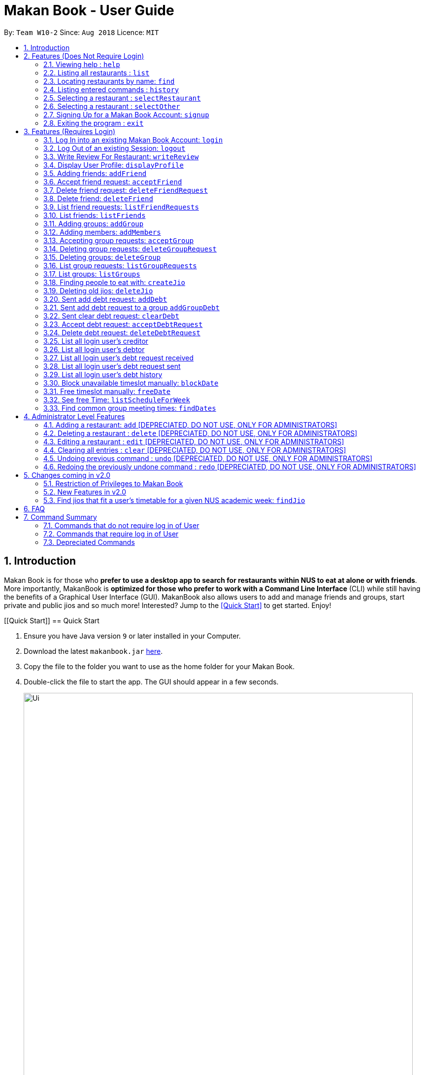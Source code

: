 = Makan Book - User Guide
:site-section: UserGuide
:toc:
:toc-title:
:toc-placement: preamble
:sectnums:
:imagesDir: images
:stylesDir: stylesheets
:xrefstyle: full
:experimental:
ifdef::env-github[]
:tip-caption: :bulb:
:note-caption: :information_source:
endif::[]
:repoURL: https://github.com/CS2103-AY1819S1-W10-2/main

By: `Team W10-2`      Since: `Aug 2018`      Licence: `MIT`

== Introduction

Makan Book is for those who *prefer to use a desktop app to search for restaurants within NUS to eat at alone or with friends*. More importantly, MakanBook is *optimized for those who prefer to work with a Command Line Interface* (CLI) while still having the benefits of a Graphical User Interface (GUI). MakanBook also allows users to add and manage friends and groups, start private and public jios and so much more! Interested? Jump to the <<Quick Start>> to get started. Enjoy!

// tag::evanmok2401(2)[]
[[Quick Start]]
== Quick Start

.  Ensure you have Java version `9` or later installed in your Computer.
.  Download the latest `makanbook.jar` link:{repoURL}/releases[here].
.  Copy the file to the folder you want to use as the home folder for your Makan Book.
.  Double-click the file to start the app. The GUI should appear in a few seconds.
+
image::Ui.png[width="790"]
+
.  Type the command in the command box and press kbd:[Enter] to execute it. +
e.g. typing *`help`* and pressing kbd:[Enter] will open the help window.
.  Some example commands you can try:

* *`list`* : lists all restaurants
* **`signup`**`u/johnnydoe pwd/pAssw0rd n/John Doe p/98765432 e/johnd@example.com` : Sign Up for an account in the Makan Book.
Allows you to use Makan Book's many features
* *`exit`* : exits the app

.  Refer to <<Features>> for details of each command.

[[Features]]
== Features (Does Not Require Login)

====
*Command Format*

* Words in `UPPER_CASE` are the parameters to be supplied by the user e.g. in `add n/NAME`, `NAME` is a parameter which can be used as `add n/John Doe`.
* Items in square brackets are optional e.g `n/NAME [u/USERNAME]` can be used as `n/Waa Cow u/navekom` or as `n/Waa Cow`.
* Items with `…`​ after them can be used multiple times including zero times e.g. `[u/USERNAME]...` can be used as `{nbsp}` (i.e. 0 times), `u/navekom`, `u/katespade u/themyth` etc.
* Parameters can be in any order e.g. if the command specifies `u/USERNAME pwd/PASSWORD`, `pwd/PASSWORD u/USERNAME` is also acceptable.
====

[NOTE]
====
Makan Book data is saved in the hard disk automatically after any command that changes the data. +
There is no need to save manually.
====

=== Viewing help : `help`

Format: `help`

=== Listing all restaurants : `list`

Shows a list of all restaurants in the makan book. +
Format: `list`

=== Locating restaurants by name: `find`

Finds restaurants whose names contain any of the given keywords. +
Format: `find KEYWORD [MORE_KEYWORDS]`

****
* The search is case insensitive. e.g `Waa Cow` will match `waa cow`
* The order of the keywords does not matter. e.g. `Cow Waa` will match `Waa Cow`
* Only the name is searched.
* Only full words will be matched e.g. `Cow` will not match `Co`
* Restaurants matching at least one keyword will be returned (i.e. `OR` search). e.g. `Waa Lao` will return `Waa Cow`, `Lao Ban`
****

Examples:

* `find Waa Lao` +
Returns `Waa Cow` and `Lao Ban`
* `find Din Tai Fung` +
Returns any restaurant having names `Din`, `Tai`, or `Fung`

=== Listing entered commands : `history`

Lists all the commands that you have entered in reverse chronological order. +
Format: `history`

[NOTE]
====
Pressing the kbd:[&uarr;] and kbd:[&darr;] arrows will display the previous and next input respectively in the command box.
====

=== Selecting a restaurant : `selectRestaurant`

Selects the restaurant identified by the index number used in the displayed restaurant list. It will display the webpage of the restaurant
which contains it's details, overall rating and reviews written by users +
Format: `selectRestaurant INDEX`

****
* Selects the restaurant and loads the restaurant page at the specified `INDEX`.
* The index refers to the index number shown in the displayed restaurant list.
* The index *must be a positive integer* `1, 2, 3, ...`
****

Examples:

* `list` +
`selectRestaurant 2` +
Selects the 2nd restaurant in the address book.
* `find Hwangs` +
`selectRestaurant 1` +
Selects the 1st restaurant in the results of the `find` command.

=== Selecting a restaurant : `selectOther`

Selects the item (Friend, Group, Debt, Request, Jio) identified by the index number used in the displayed item list (the second list panel). It will display details of the item
which varies based on the item selected (eg. Jio contains name, date, address, people) +
Format: `selectOther INDEX`

****
* Selects the item and loads the item page at the specified `INDEX`.
* The index refers to the index number shown in the displayed item list.
* The index *must be a positive integer* `1, 2, 3, ...`
****

Examples:

* `listJio` +
`selectOther 2` +
Selects the 2nd jio in the address book.
* `listGroups` +
`selectOther 1` +
Selects the 1st group in the address book.

=== Signing Up for a Makan Book Account: `signup`

Allows a User to create an account for use in the Makan Book. Automatic log in upon sign up. +
Format: `signup u/USERNAME pwd/PASSWORD n/NAME p/PHONE_NUMBER e/EMAIL`

Example:

* `signup u/davemyth pwd/pwd123123 n/Dave Batik p/92225822 e/davebaumb@gmail.com`

=== Exiting the program : `exit`

Exits the program. +
Format: `exit`

== Features (Requires Login)

=== Log In into an existing Makan Book Account: `login`

Allows a User to log into an existing account in the Makan Book. +
Format: `login u/USERNAME pwd/PASSWORD`

Example:

* `login u/davemyth pwd/pwd123123`

=== Log Out of an existing Session: `logout`

Allows a User to log out of an existing session. +
Format: `logout`

=== Write Review For Restaurant: `writeReview`

Allows user to write a review for a specific restaurant. +
Format: `writeReview INDEX rate/RATING rvw/REVIEW`

Examples:

* `writeReview 3 rate/3 rvw/The food is not the best, but definitely value for money!`

=== Display User Profile: `displayProfile`

Allows a user to view his own profile in the Makan Book. The browser panel will then contains the user's details and
the reviews he's written. +
Format: `displayProfile`
// end::evanmok2401(2)[]

// tag::meena567[]
=== Adding friends: `addFriend`

A User will send a friend request to another User who will then have to accept the friend request. +
Format: `addFriend u/USERNAME`

Examples:

* `addFriend u/meena567`

=== Accept friend request: `acceptFriend`

A User can accept a friend request of another User so that the pair of them can become friends. +
Format: `acceptFriend u/USERNAME`

Examples:

* `acceptFriend u/meena567`

=== Delete friend request: `deleteFriendRequest`

A User can delete friend request of another User whom they might not know. +
Format: `deleteFriendRequest u/USERNAME`

Examples:

* `deleteFriendRequest u/meena567`

=== Delete friend: `deleteFriend`

A User can delete friend whom they may no longer want to be friends with. +
Format: `deleteFriend u/USERNAME`

Examples:

* `deleteFriend u/meena567`

=== List friend requests: `listFriendRequests`

A User can list friend requests that they have received. Only the party that did not initiate the friend request will receive the friend request +
Format: `listFriendRequests`

=== List friends: `listFriends`

A User can list their friends. +
Format: `listFriends`

=== Adding groups: `addGroup`

A User will create a group by specifying the group name.  +
Format: `addGroup g/GROUPNAME`

****
* Every group will automatically add the user creating the group into its list of accepted Users.
****

Examples:

* `addGroup g/CS2103`

=== Adding members: `addMembers`

A User already in the group can add members to a particular group by specifying the group name and the usernames of the users they wish to add to that group. +
Format: `addMembers g/GROUPNAME [Users… u/USERNAMES]`

Examples:

* `addMembers g/CS2103 u/chelchia u/evanmok2401 u/katenhy u/yewwoei`

=== Accepting group requests: `acceptGroup`

A User can accept the invitation to join a group. +
Format: `acceptGroup g/GROUPNAME`

Examples:

* `acceptGroup g/CS2103`

=== Deleting group requests: `deleteGroupRequest`

A User can choose to delete the group request should they not want to join the group. +
Format: `deleteGroupRequest g/GROUPNAME`

Examples:

* `deleteGroupRequest g/CS2103`

=== Deleting groups: `deleteGroup`

A User can leave a group and they will be removed from the group. +
Format: `deleteGroup g/GROUPNAME`

Examples:

* `deleteGroup g/CS2103`

=== List group requests: `listGroupRequests`

A User can list group requests that they have received. +
Format: `listGroupRequests`

=== List groups: `listGroups`

A User can list groups that they are a part of. +
Format: `listGroups`
// end::meena567[]

// tag::chelchia[]
=== Finding people to eat with: `createJio`

=======
Users can find other users to eat with through inviting users. “createJio” creates a jio that is added to the global list of jios. +
Format: `createJio n/NAME w/WEEK d/DAY h/TIME a/PLACE [g/GROUP NAME]`

****
* Jio -- an invitation to hang out.
* Name, date, time, place must be provided. The other parameters are optional.
* All users will be able to view the list of jios.
* If group name is present, all group members are automatically added to jio. Jio is still visible to all.
****

Examples:

* `createJio n/MALA w/1 d/mon h/1200 a/FineFood`
* `createJio n/saporeFriends w/1 d/mon h/1800 a/Sapore g/2103`

=== Joining an existing jio: `joinJio`

Examples:

=======
Users can join an existing jio to find people to eat with, without having to create one of their own. +
Format: `joinJio n/NAME`

****
* User has to indicate the name of the jio.
****

Examples:

* `joinJio n/MALA`

=== Deleting old jios: `deleteJio`

=======
Users can specify a jio to delete. Only the creator of a jio can delete the jio. +
Format: `deleteJio n/NAME`

Examples:

* `deleteJio n/MALA`

=== List jios: `listJio`

=======
Lists all jios created by all users, so that user can see which one to join.
Format: `listJio`
// end::chelchia[]

// tag::kate[]
===  Sent add debt request: `addDebt`

User(Creditor) send a debt request to another user with specific amount.
Record will be created between two users with a `Pending` status. +
Format: `addDebt u/USERNAME amt/AMOUNT`

Examples:

* `addDebt u/Kate123 amt/4.30`

=== Sent add debt request to a group `addGroupDebt`

User(Creditor) send a debt request to all other users in the group with specific amount.
with amount will split equally to everyone in the group.
Record will be created between with a `Pending` status. +
Format: `addDebt g/GROUP amt/AMOUNT`

Examples:

* `addGroupDebt g/2103 amt/4.30`

===  Sent clear debt request: `clearDebt`

User(Creditor) clear amount between users. If the amount is equal to the debt,
the status will change to `Cleared`. Otherwise, the amount will be balanced off from the debt. +
Format: `clearDebt u/NAME amt/AMOUNT`

Examples:

* `clearDebt u/Kate123 amt/4.30`

===  Accept debt request: `acceptDebtRequest`

User(Debtor) accept request from another user(Creditor). The debt status will change
 from `Pending` to `Accepted`. If there are any other accepted debt between this two
 users, the debt will balanced off as one debt record. +
Format: `acceptDebtRequest u/NAME amt/AMOUNT id/ID`

Examples:

* `acceptDebtRequest u/Kate123 amt/4.30 id/18103013460314`

===  Delete debt request: `deleteDebtRequest`

User(Debtor) delete/reject request send by other user if it is a wrong request. +
Format: `deleteDebtRequest u/USERNAME amt/AMOUNT id/ID`

Examples:

* `deleteDebtRequest u/Kate123 amt/4.30 id/18103013460314`

=== List all login user's creditor

List all creditor of the login user in list panel. +
Format: `listCreditor`

=== List all login user's debtor

List all debtor of the login user in list panel. +
Format: `listDebtor`

=== List all login user's debt request received

List all debt request received by login user from other user in list panel. +
Format: `listDebtRequestReceived`

=== List all login user's debt request sent

List all debt request sent by login user to other user in list panel. +
Format: `listDebtRequestSent`

=== List all login user's debt history +

List all debt history(regardless of status) of the login user in list panel.
Format: `listDebtor`

// end::kate[]

// tag::yewwoei[]
===  Block unavailable timeslot manually: `blockDate`

Blocks out that timeslot in the user’s schedule to signify that he is busy and not available to eat. +
Format: `blockDate w/WEEKNUMBER d/DAY h/HHHH`

Examples:

* `blockDate w/5 d/tue h/1800`

===  Free timeslot manually: `freeDate`

Frees up that timeslot in the user’s schedule to signify that he is free and available to eat. +
Format: `freeDate w/recess d/DAY h/HHHH`

Examples:

* `freeDate week5 tues 1900 2100`

===  See free Time: `listScheduleForWeek`

Views the list of free time to eat on a NUS week according to your calendar.
Format: `listScheduleForWeek w/WEEKNUMBER`

Examples:

* `listScheduleForWeek w/5`



Views the list of free time to eat on a NUS week according to your calendar. +
Format: `listScheduleForWeek w/WEEKNUMBER`

Examples:

* `listScheduleForWeek w/5`

===  Find common group meeting times: `findDates`

Views the available times to meet in your group. You must be a part of a group. +
Format: `findDates g/GROUPNAME w/WEEKNUMBER`

// end::yewwoei[]

== Administrator Level Features
=== Adding a restaurant: `add` [DEPRECIATED, DO NOT USE, ONLY FOR ADMINISTRATORS]

Adds a restaurant to the address book +
Format: `add n/NAME p/PHONE_NUMBER a/ADDRESS [t/TAG]...`

[TIP]
A restaurant can have any number of tags (including 0)

Examples:

* `add n/Macdonalds p/6231 8837 a/Engineering Block Eg 4`
* `add n/Japanese Delights t/Halal a/Engineering Canteen EG5 #02-01 t/Japanese`

=== Deleting a restaurant : `delete` [DEPRECIATED, DO NOT USE, ONLY FOR ADMINISTRATORS]

Deletes the specified restaurant from the address book. +
Format: `delete INDEX`

****
* Deletes the restaurant at the specified `INDEX`.
* The index refers to the index number shown in the displayed restaurant list.
* The index *must be a positive integer* 1, 2, 3, ...
****

Examples:

* `list` +
`delete 2` +
Deletes the 2nd restaurant in the address book.
* `find Hwangs` +
`delete 1` +
Deletes the 1st restaurant in the results of the `find` command.

=== Editing a restaurant : `edit` [DEPRECIATED, DO NOT USE, ONLY FOR ADMINISTRATORS]

Edits an existing restaurant in the address book. +
Format: `edit INDEX [n/NAME] [p/PHONE] [a/ADDRESS] [t/TAG]...`

****
* Edits the restaurant at the specified `INDEX`. The index refers to the index number shown in the displayed restaurant list. The index *must be a positive integer* 1, 2, 3, ...
* At least one of the optional fields must be provided.
* Existing values will be updated to the input values.
* When editing tags, the existing tags of the restaurant will be removed i.e adding of tags is not cumulative.
* You can remove all the restaurant's tags by typing `t/` without specifying any tags after it.
****

Examples:

* `edit 1 p/91234567 e/macdonalds@example.com` +
Edits the phone number and email address of the 1st restaurant to be `91234567` and `macdonalds@example.com` respectively.
* `edit 2 n/Hwangs t/` +
Edits the name of the 2nd restaurant to be `Hwangs` and clears all existing tags.

// tag::undoredo[]

=== Clearing all entries : `clear` [DEPRECIATED, DO NOT USE, ONLY FOR ADMINISTRATORS]

Clears all entries from the address book. +
Format: `clear`

=== Undoing previous command : `undo` [DEPRECIATED, DO NOT USE, ONLY FOR ADMINISTRATORS]

Restores the address book to the state before the previous _undoable_ command was executed. +
Format: `undo`

[NOTE]
====
Undoable commands: those commands that modify the address book's content (`add`, `delete`, `edit` and `clear`).
====

Examples:

* `delete 1` +
`list` +
`undo` (reverses the `delete 1` command) +

* `selectRestaurant 1` +
`list` +
`undo` +
The `undo` command fails as there are no undoable commands executed previously.

* `delete 1` +
`clear` +
`undo` (reverses the `clear` command) +
`undo` (reverses the `delete 1` command) +

=== Redoing the previously undone command : `redo` [DEPRECIATED, DO NOT USE, ONLY FOR ADMINISTRATORS]

Reverses the most recent `undo` command. +
Format: `redo`

Examples:

* `delete 1` +
`undo` (reverses the `delete 1` command) +
`redo` (reapplies the `delete 1` command) +

* `delete 1` +
`redo` +
The `redo` command fails as there are no `undo` commands executed previously.

* `delete 1` +
`clear` +
`undo` (reverses the `clear` command) +
`undo` (reverses the `delete 1` command) +
`redo` (reapplies the `delete 1` command) +
`redo` (reapplies the `clear` command) +
// end::undoredo[]

== Changes coming in v2.0
// tag::evanmok2401(1)[]
=== Restriction of Privileges to Makan Book
Currently, all users are can add, delete, edit and make changes to restaurants in the makan book even if the User Guide says otherwise.
This can affect all other users.

==== Creation of Administrator Account
To prevent this, administrator accounts will be created. Only administrators will have the ability to
call commands that modify the restaurants in Makan book.

==== Allowing Users to suggest restaurants to be added into Makan Book
To allow users to suggest restaurants outside of NUS to be included to the Makan Book. This would
be sent to the administrators for review. Administrators can choose to add these restaurants for
all users in the Makan Book.

=== New Features in v2.0

==== List Visited Restaurant: `listVisitedRestaurants`
Lists the restaurants a user has visited. +
Format: `listVisitedRestaurants`

==== Add Visited Restaurant: `addVisitedRestaurants`
Allows user to add a restaurant into his visited restaurant list with date, price, rating/score and meal consumed. +
Format: `addVisitedRestaurants INDEX t/DATE p/PRICE r/SCORE rvw/WRITTEN_REVIEW m/MEAL_CONSUMED`

Examples:

* `addVisitedRestaurants 3 t/2011-11-11 p/3.70 r/4 rvw/Value for money indeed m/Lemon Chicken Rice`

==== Add Favourites: `addFavourite`
Allows User to add a restaurant into his account’s favourites. +
Format: `addFavourite INDEX`

Examples:

* `addFavourite 3`

==== List Favourites: `listFavourites`
Allows User to list the restaurants he has entered into his favourites. +
Format: `listFavourites`
// end::evanmok2401(1)[]

====  Find common timeslots with friends: `findTime`
Find common eating timeslots with a list of friends. +
Format: `findTime [w/week number] [u/USERNAME]…`

===  Find jios that fit a user’s timetable for a given NUS academic week: `findJio`

Views the list of free time to eat on those dates. +
Format: `findJio w/WEEKNUMBER`

Examples:

* `findJio w/8`

==== Add NUSMODS schedule to block out calendar: `addNUSMODS`

Block out schedules on the timetable using a NUSMODS link. +
Format: `addNUSMODS NUSMODSLINK`

Examples:

* `addCalendar nusmods.com/g91j3g08sdgl13`

==== Add Google Calendar schedule to block out calendar: `addCalendar`

Block out schedules on the timetable using a google account. +
Format: `addCalendar USERNAME PASSWORD`

Examples:

* `addCalendar aiden@gmail.com aidenpassword`

== FAQ

*Q*: How do I transfer my data to another Computer? +
*A*: Install the app in the other computer and overwrite the empty data file it creates with the file that contains the data of your previous Makan Book folder.

== Command Summary

=== Commands that do not require log in of User
* *Find* : `find KEYWORD [MORE_KEYWORDS]` +
e.g. `find Waa Lao`
* *List* : `list`
* *List Jio* : `listJio` +
e.g. `listJio`
* *Help* : `help`
* *selectRestaurant* : `selectRestaurant INDEX` +
e.g.`selectRestaurant 2`
* *History* : `history`
* *Sign Up* : `signup u/USERNAME pwd/PASSWORD n/NAME p/PHONE_NUMBER e/EMAIL` +
e.g. `signup u/johnnydoe pwd/pAssw0rd n/John Doe p/98765432 e/johnd@example.com`
* *Login* : `login u/USERNAME pwd/PASSWORD` +
e.g. `login u/navekom pwd/pwwd123`

=== Commands that require log in of User

* *Logout* : `logout`
* *Write a Review* : `writeReview INDEX rate/RATING rvw/WRITTEN_REVIEW` +
e.g. `writeReview 2 rate/5 rvw/I tried the Salmon Mentaiko Chirashi and it was amazing.`
* *Display User Profile*: `displayProfile`
* *Add Friend* : `addFriend u/USERNAME` +
e.g. `addFriend u/meena567`
* *Accept Friend Request* : `acceptFriend u/USERNAME` +
e.g. `acceptFriend u/meena567`
* *Delete Friend Request* : `deleteFriendRequest u/USERNAME` +
e.g. `deleteFriendRequest u/meena567`
* *Delete Friend* : `deleteFriend u/USERNAME` +
e.g. `deleteFriend u/meena567`
* *List Friend Requests* : `listFriendRequests` +
* *List Friends* : `listFriends` +
* *Add Group* : `addGroup g/GROUP_NAME` +
e.g. `addGroup g/2103`
* *Add Members* : `addMembers g/GROUP_NAME [u/USERNAME...]` +
e.g. `addMembers g/2103 u/thejrlinguist u/meena567`
* *Accept Group* : `acceptGroup g/GROUP_NAME` +
e.g. `acceptGroup g/2103`
* *Delete Group Request* : `deleteGroupRequest g/GROUP_NAME` +
e.g. `deleteGroupRequest g/2103`
* *Delete Group* : `deleteGroup g/GROUP_NAME` +
e.g. `deleteGroup g/2103`
* *List Group Requests* : `listGroupRequests` +
* *List Groups* : `listGroups` +
* *Create Jio* : `createJio` +
e.g. `createJio n/MALA w/1 d/mon h/1200 a/FineFood` +
e.g. `createJio n/saporeFriends w/1 d/mon h/1800 a/Sapore g/mygroup`
* *Join Jio* : `joinJio` +
e.g. `joinJio n/MALA`
* *Delete Jio* : `deleteJio` +
e.g. `deleteJio n/MALA`
* *Add Debt* : `addDebt` +
e.g. `addDebt u/kate amt/2.3`
* *Add Group Debt* : `addGroupDebt` +
e.g. `addGroupDebt g/My Lonely Club amt/27`
* *Clear Debt* : `clearDebt` +
e.g. `clearDebt u/kate amt/1.3`
* *Accept Debt Request* : `acceptDebtRequest` +
e.g. `acceptDebtRequest u/kate amt/7.9 id/181030224951280`
* *Delete Debt Request* : `deleteDebtRequest` +
e.g. `deleteDebtRequest u/kate amt/7.9 id/181030224951280`
* *List Creditor* : `listCreditor` +
* *List Debtor* : `listDebtor` +
* *List Debt Request Received* : `listDebtRequestReceived` +
* *List Debt Request Sent* : `listDebtRequestSent`
* *List Debt History* : `listDebtHistory`
* *Block Date* : `blockDate w/WEEKNUMBER d/DAY h/HHHH` +
e.g. `blockDate w/reading d/thu h/1800`
* *Free Date* : `freeDate w/WEEK_NUMBER d/DAY h/HHHH` +
e.g. `freeDate w/11 d/tue h/0600`
* *List User's Free Timeslots for a Week* : `listScheduleForWeek w/WEEK_NUMBER` +
e.g. `listScheduleForWeek w/6`
* *List free timeslots for your group for a week* : `findDates g/GROUP_NAME w/WEEK_NUMBER` +
e.g. `findDates g/2103 w/reading`

=== Depreciated Commands
* *Add* `add n/NAME p/PHONE_NUMBER e/EMAIL a/ADDRESS [t/TAG]...` +
e.g. `add n/Macdonalds p/6231 8837 a/Engineering Block Eg 4 t/FastFood t/Halal`
* *Clear* : `clear`
* *Delete* : `delete INDEX` +
e.g. `delete 3`
* *Edit* : `edit INDEX [n/NAME] [p/PHONE_NUMBER] [e/EMAIL] [a/ADDRESS] [t/TAG]...` +
e.g. `edit 2 n/James Lee e/jameslee@example.com`
* *Undo* : `undo`
* *Redo* : `redo`
